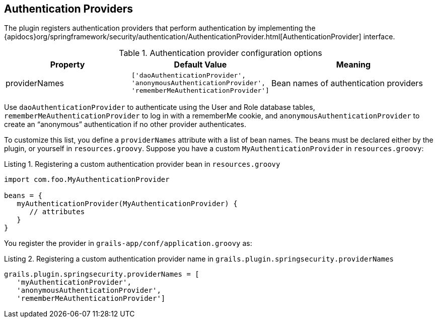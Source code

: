[[authenticationProviders]]
== Authentication Providers

The plugin registers authentication providers that perform authentication by implementing the {apidocs}org/springframework/security/authentication/AuthenticationProvider.html[AuthenticationProvider] interface.

.Authentication provider configuration options
[cols="30,30,40"]
|====================
| *Property* | *Default Value* | *Meaning*

|providerNames
|`['daoAuthenticationProvider', 'anonymousAuthenticationProvider', 'rememberMeAuthenticationProvider']`
|Bean names of authentication providers
|====================

Use `daoAuthenticationProvider` to authenticate using the User and Role database tables, `rememberMeAuthenticationProvider` to log in with a rememberMe cookie, and `anonymousAuthenticationProvider` to create an "`anonymous`" authentication if no other provider authenticates.

To customize this list, you define a `providerNames` attribute with a list of bean names. The beans must be declared either by the plugin, or yourself in `resources.groovy`. Suppose you have a custom `MyAuthenticationProvider` in `resources.groovy`:

[source,groovy]
.Listing {counter:listing}. Registering a custom authentication provider bean in `resources.groovy`
----
import com.foo.MyAuthenticationProvider

beans = {
   myAuthenticationProvider(MyAuthenticationProvider) {
      // attributes
   }
}
----

You register the provider in `grails-app/conf/application.groovy` as:

[source,groovy]
.Listing {counter:listing}. Registering a custom authentication provider name in `grails.plugin.springsecurity.providerNames`
----
grails.plugin.springsecurity.providerNames = [
   'myAuthenticationProvider',
   'anonymousAuthenticationProvider',
   'rememberMeAuthenticationProvider']
----
